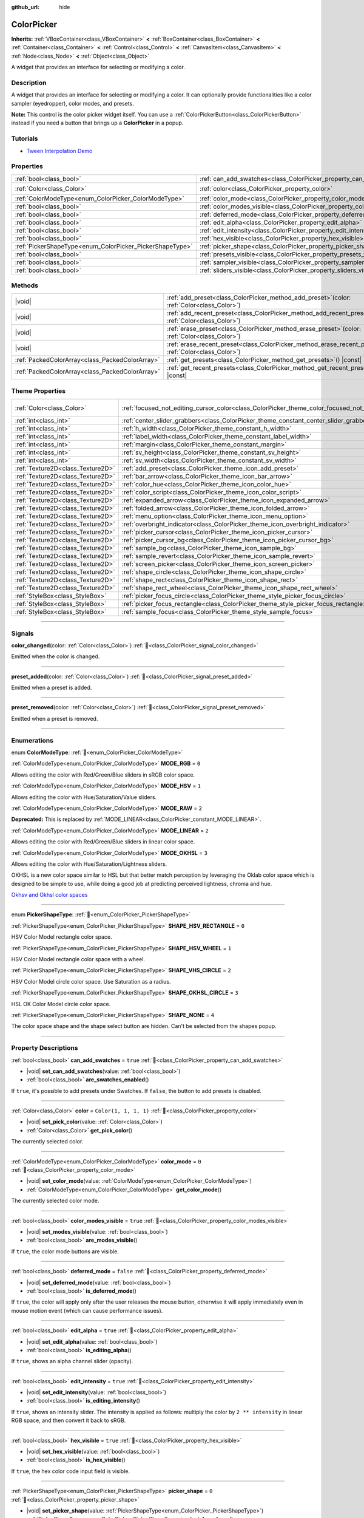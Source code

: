:github_url: hide

.. DO NOT EDIT THIS FILE!!!
.. Generated automatically from Godot engine sources.
.. Generator: https://github.com/godotengine/godot/tree/master/doc/tools/make_rst.py.
.. XML source: https://github.com/godotengine/godot/tree/master/doc/classes/ColorPicker.xml.

.. _class_ColorPicker:

ColorPicker
===========

**Inherits:** :ref:`VBoxContainer<class_VBoxContainer>` **<** :ref:`BoxContainer<class_BoxContainer>` **<** :ref:`Container<class_Container>` **<** :ref:`Control<class_Control>` **<** :ref:`CanvasItem<class_CanvasItem>` **<** :ref:`Node<class_Node>` **<** :ref:`Object<class_Object>`

A widget that provides an interface for selecting or modifying a color.

.. rst-class:: classref-introduction-group

Description
-----------

A widget that provides an interface for selecting or modifying a color. It can optionally provide functionalities like a color sampler (eyedropper), color modes, and presets.

\ **Note:** This control is the color picker widget itself. You can use a :ref:`ColorPickerButton<class_ColorPickerButton>` instead if you need a button that brings up a **ColorPicker** in a popup.

.. rst-class:: classref-introduction-group

Tutorials
---------

- `Tween Interpolation Demo <https://godotengine.org/asset-library/asset/2733>`__

.. rst-class:: classref-reftable-group

Properties
----------

.. table::
   :widths: auto

   +----------------------------------------------------------+----------------------------------------------------------------------------+-----------------------+
   | :ref:`bool<class_bool>`                                  | :ref:`can_add_swatches<class_ColorPicker_property_can_add_swatches>`       | ``true``              |
   +----------------------------------------------------------+----------------------------------------------------------------------------+-----------------------+
   | :ref:`Color<class_Color>`                                | :ref:`color<class_ColorPicker_property_color>`                             | ``Color(1, 1, 1, 1)`` |
   +----------------------------------------------------------+----------------------------------------------------------------------------+-----------------------+
   | :ref:`ColorModeType<enum_ColorPicker_ColorModeType>`     | :ref:`color_mode<class_ColorPicker_property_color_mode>`                   | ``0``                 |
   +----------------------------------------------------------+----------------------------------------------------------------------------+-----------------------+
   | :ref:`bool<class_bool>`                                  | :ref:`color_modes_visible<class_ColorPicker_property_color_modes_visible>` | ``true``              |
   +----------------------------------------------------------+----------------------------------------------------------------------------+-----------------------+
   | :ref:`bool<class_bool>`                                  | :ref:`deferred_mode<class_ColorPicker_property_deferred_mode>`             | ``false``             |
   +----------------------------------------------------------+----------------------------------------------------------------------------+-----------------------+
   | :ref:`bool<class_bool>`                                  | :ref:`edit_alpha<class_ColorPicker_property_edit_alpha>`                   | ``true``              |
   +----------------------------------------------------------+----------------------------------------------------------------------------+-----------------------+
   | :ref:`bool<class_bool>`                                  | :ref:`edit_intensity<class_ColorPicker_property_edit_intensity>`           | ``true``              |
   +----------------------------------------------------------+----------------------------------------------------------------------------+-----------------------+
   | :ref:`bool<class_bool>`                                  | :ref:`hex_visible<class_ColorPicker_property_hex_visible>`                 | ``true``              |
   +----------------------------------------------------------+----------------------------------------------------------------------------+-----------------------+
   | :ref:`PickerShapeType<enum_ColorPicker_PickerShapeType>` | :ref:`picker_shape<class_ColorPicker_property_picker_shape>`               | ``0``                 |
   +----------------------------------------------------------+----------------------------------------------------------------------------+-----------------------+
   | :ref:`bool<class_bool>`                                  | :ref:`presets_visible<class_ColorPicker_property_presets_visible>`         | ``true``              |
   +----------------------------------------------------------+----------------------------------------------------------------------------+-----------------------+
   | :ref:`bool<class_bool>`                                  | :ref:`sampler_visible<class_ColorPicker_property_sampler_visible>`         | ``true``              |
   +----------------------------------------------------------+----------------------------------------------------------------------------+-----------------------+
   | :ref:`bool<class_bool>`                                  | :ref:`sliders_visible<class_ColorPicker_property_sliders_visible>`         | ``true``              |
   +----------------------------------------------------------+----------------------------------------------------------------------------+-----------------------+

.. rst-class:: classref-reftable-group

Methods
-------

.. table::
   :widths: auto

   +-------------------------------------------------+-------------------------------------------------------------------------------------------------------------------+
   | |void|                                          | :ref:`add_preset<class_ColorPicker_method_add_preset>`\ (\ color\: :ref:`Color<class_Color>`\ )                   |
   +-------------------------------------------------+-------------------------------------------------------------------------------------------------------------------+
   | |void|                                          | :ref:`add_recent_preset<class_ColorPicker_method_add_recent_preset>`\ (\ color\: :ref:`Color<class_Color>`\ )     |
   +-------------------------------------------------+-------------------------------------------------------------------------------------------------------------------+
   | |void|                                          | :ref:`erase_preset<class_ColorPicker_method_erase_preset>`\ (\ color\: :ref:`Color<class_Color>`\ )               |
   +-------------------------------------------------+-------------------------------------------------------------------------------------------------------------------+
   | |void|                                          | :ref:`erase_recent_preset<class_ColorPicker_method_erase_recent_preset>`\ (\ color\: :ref:`Color<class_Color>`\ ) |
   +-------------------------------------------------+-------------------------------------------------------------------------------------------------------------------+
   | :ref:`PackedColorArray<class_PackedColorArray>` | :ref:`get_presets<class_ColorPicker_method_get_presets>`\ (\ ) |const|                                            |
   +-------------------------------------------------+-------------------------------------------------------------------------------------------------------------------+
   | :ref:`PackedColorArray<class_PackedColorArray>` | :ref:`get_recent_presets<class_ColorPicker_method_get_recent_presets>`\ (\ ) |const|                              |
   +-------------------------------------------------+-------------------------------------------------------------------------------------------------------------------+

.. rst-class:: classref-reftable-group

Theme Properties
----------------

.. table::
   :widths: auto

   +-----------------------------------+---------------------------------------------------------------------------------------------------------+---------------------------+
   | :ref:`Color<class_Color>`         | :ref:`focused_not_editing_cursor_color<class_ColorPicker_theme_color_focused_not_editing_cursor_color>` | ``Color(1, 1, 1, 0.275)`` |
   +-----------------------------------+---------------------------------------------------------------------------------------------------------+---------------------------+
   | :ref:`int<class_int>`             | :ref:`center_slider_grabbers<class_ColorPicker_theme_constant_center_slider_grabbers>`                  | ``1``                     |
   +-----------------------------------+---------------------------------------------------------------------------------------------------------+---------------------------+
   | :ref:`int<class_int>`             | :ref:`h_width<class_ColorPicker_theme_constant_h_width>`                                                | ``30``                    |
   +-----------------------------------+---------------------------------------------------------------------------------------------------------+---------------------------+
   | :ref:`int<class_int>`             | :ref:`label_width<class_ColorPicker_theme_constant_label_width>`                                        | ``10``                    |
   +-----------------------------------+---------------------------------------------------------------------------------------------------------+---------------------------+
   | :ref:`int<class_int>`             | :ref:`margin<class_ColorPicker_theme_constant_margin>`                                                  | ``4``                     |
   +-----------------------------------+---------------------------------------------------------------------------------------------------------+---------------------------+
   | :ref:`int<class_int>`             | :ref:`sv_height<class_ColorPicker_theme_constant_sv_height>`                                            | ``256``                   |
   +-----------------------------------+---------------------------------------------------------------------------------------------------------+---------------------------+
   | :ref:`int<class_int>`             | :ref:`sv_width<class_ColorPicker_theme_constant_sv_width>`                                              | ``256``                   |
   +-----------------------------------+---------------------------------------------------------------------------------------------------------+---------------------------+
   | :ref:`Texture2D<class_Texture2D>` | :ref:`add_preset<class_ColorPicker_theme_icon_add_preset>`                                              |                           |
   +-----------------------------------+---------------------------------------------------------------------------------------------------------+---------------------------+
   | :ref:`Texture2D<class_Texture2D>` | :ref:`bar_arrow<class_ColorPicker_theme_icon_bar_arrow>`                                                |                           |
   +-----------------------------------+---------------------------------------------------------------------------------------------------------+---------------------------+
   | :ref:`Texture2D<class_Texture2D>` | :ref:`color_hue<class_ColorPicker_theme_icon_color_hue>`                                                |                           |
   +-----------------------------------+---------------------------------------------------------------------------------------------------------+---------------------------+
   | :ref:`Texture2D<class_Texture2D>` | :ref:`color_script<class_ColorPicker_theme_icon_color_script>`                                          |                           |
   +-----------------------------------+---------------------------------------------------------------------------------------------------------+---------------------------+
   | :ref:`Texture2D<class_Texture2D>` | :ref:`expanded_arrow<class_ColorPicker_theme_icon_expanded_arrow>`                                      |                           |
   +-----------------------------------+---------------------------------------------------------------------------------------------------------+---------------------------+
   | :ref:`Texture2D<class_Texture2D>` | :ref:`folded_arrow<class_ColorPicker_theme_icon_folded_arrow>`                                          |                           |
   +-----------------------------------+---------------------------------------------------------------------------------------------------------+---------------------------+
   | :ref:`Texture2D<class_Texture2D>` | :ref:`menu_option<class_ColorPicker_theme_icon_menu_option>`                                            |                           |
   +-----------------------------------+---------------------------------------------------------------------------------------------------------+---------------------------+
   | :ref:`Texture2D<class_Texture2D>` | :ref:`overbright_indicator<class_ColorPicker_theme_icon_overbright_indicator>`                          |                           |
   +-----------------------------------+---------------------------------------------------------------------------------------------------------+---------------------------+
   | :ref:`Texture2D<class_Texture2D>` | :ref:`picker_cursor<class_ColorPicker_theme_icon_picker_cursor>`                                        |                           |
   +-----------------------------------+---------------------------------------------------------------------------------------------------------+---------------------------+
   | :ref:`Texture2D<class_Texture2D>` | :ref:`picker_cursor_bg<class_ColorPicker_theme_icon_picker_cursor_bg>`                                  |                           |
   +-----------------------------------+---------------------------------------------------------------------------------------------------------+---------------------------+
   | :ref:`Texture2D<class_Texture2D>` | :ref:`sample_bg<class_ColorPicker_theme_icon_sample_bg>`                                                |                           |
   +-----------------------------------+---------------------------------------------------------------------------------------------------------+---------------------------+
   | :ref:`Texture2D<class_Texture2D>` | :ref:`sample_revert<class_ColorPicker_theme_icon_sample_revert>`                                        |                           |
   +-----------------------------------+---------------------------------------------------------------------------------------------------------+---------------------------+
   | :ref:`Texture2D<class_Texture2D>` | :ref:`screen_picker<class_ColorPicker_theme_icon_screen_picker>`                                        |                           |
   +-----------------------------------+---------------------------------------------------------------------------------------------------------+---------------------------+
   | :ref:`Texture2D<class_Texture2D>` | :ref:`shape_circle<class_ColorPicker_theme_icon_shape_circle>`                                          |                           |
   +-----------------------------------+---------------------------------------------------------------------------------------------------------+---------------------------+
   | :ref:`Texture2D<class_Texture2D>` | :ref:`shape_rect<class_ColorPicker_theme_icon_shape_rect>`                                              |                           |
   +-----------------------------------+---------------------------------------------------------------------------------------------------------+---------------------------+
   | :ref:`Texture2D<class_Texture2D>` | :ref:`shape_rect_wheel<class_ColorPicker_theme_icon_shape_rect_wheel>`                                  |                           |
   +-----------------------------------+---------------------------------------------------------------------------------------------------------+---------------------------+
   | :ref:`StyleBox<class_StyleBox>`   | :ref:`picker_focus_circle<class_ColorPicker_theme_style_picker_focus_circle>`                           |                           |
   +-----------------------------------+---------------------------------------------------------------------------------------------------------+---------------------------+
   | :ref:`StyleBox<class_StyleBox>`   | :ref:`picker_focus_rectangle<class_ColorPicker_theme_style_picker_focus_rectangle>`                     |                           |
   +-----------------------------------+---------------------------------------------------------------------------------------------------------+---------------------------+
   | :ref:`StyleBox<class_StyleBox>`   | :ref:`sample_focus<class_ColorPicker_theme_style_sample_focus>`                                         |                           |
   +-----------------------------------+---------------------------------------------------------------------------------------------------------+---------------------------+

.. rst-class:: classref-section-separator

----

.. rst-class:: classref-descriptions-group

Signals
-------

.. _class_ColorPicker_signal_color_changed:

.. rst-class:: classref-signal

**color_changed**\ (\ color\: :ref:`Color<class_Color>`\ ) :ref:`🔗<class_ColorPicker_signal_color_changed>`

Emitted when the color is changed.

.. rst-class:: classref-item-separator

----

.. _class_ColorPicker_signal_preset_added:

.. rst-class:: classref-signal

**preset_added**\ (\ color\: :ref:`Color<class_Color>`\ ) :ref:`🔗<class_ColorPicker_signal_preset_added>`

Emitted when a preset is added.

.. rst-class:: classref-item-separator

----

.. _class_ColorPicker_signal_preset_removed:

.. rst-class:: classref-signal

**preset_removed**\ (\ color\: :ref:`Color<class_Color>`\ ) :ref:`🔗<class_ColorPicker_signal_preset_removed>`

Emitted when a preset is removed.

.. rst-class:: classref-section-separator

----

.. rst-class:: classref-descriptions-group

Enumerations
------------

.. _enum_ColorPicker_ColorModeType:

.. rst-class:: classref-enumeration

enum **ColorModeType**: :ref:`🔗<enum_ColorPicker_ColorModeType>`

.. _class_ColorPicker_constant_MODE_RGB:

.. rst-class:: classref-enumeration-constant

:ref:`ColorModeType<enum_ColorPicker_ColorModeType>` **MODE_RGB** = ``0``

Allows editing the color with Red/Green/Blue sliders in sRGB color space.

.. _class_ColorPicker_constant_MODE_HSV:

.. rst-class:: classref-enumeration-constant

:ref:`ColorModeType<enum_ColorPicker_ColorModeType>` **MODE_HSV** = ``1``

Allows editing the color with Hue/Saturation/Value sliders.

.. _class_ColorPicker_constant_MODE_RAW:

.. rst-class:: classref-enumeration-constant

:ref:`ColorModeType<enum_ColorPicker_ColorModeType>` **MODE_RAW** = ``2``

**Deprecated:** This is replaced by :ref:`MODE_LINEAR<class_ColorPicker_constant_MODE_LINEAR>`.



.. _class_ColorPicker_constant_MODE_LINEAR:

.. rst-class:: classref-enumeration-constant

:ref:`ColorModeType<enum_ColorPicker_ColorModeType>` **MODE_LINEAR** = ``2``

Allows editing the color with Red/Green/Blue sliders in linear color space.

.. _class_ColorPicker_constant_MODE_OKHSL:

.. rst-class:: classref-enumeration-constant

:ref:`ColorModeType<enum_ColorPicker_ColorModeType>` **MODE_OKHSL** = ``3``

Allows editing the color with Hue/Saturation/Lightness sliders.

OKHSL is a new color space similar to HSL but that better match perception by leveraging the Oklab color space which is designed to be simple to use, while doing a good job at predicting perceived lightness, chroma and hue.

\ `Okhsv and Okhsl color spaces <https://bottosson.github.io/posts/colorpicker/>`__

.. rst-class:: classref-item-separator

----

.. _enum_ColorPicker_PickerShapeType:

.. rst-class:: classref-enumeration

enum **PickerShapeType**: :ref:`🔗<enum_ColorPicker_PickerShapeType>`

.. _class_ColorPicker_constant_SHAPE_HSV_RECTANGLE:

.. rst-class:: classref-enumeration-constant

:ref:`PickerShapeType<enum_ColorPicker_PickerShapeType>` **SHAPE_HSV_RECTANGLE** = ``0``

HSV Color Model rectangle color space.

.. _class_ColorPicker_constant_SHAPE_HSV_WHEEL:

.. rst-class:: classref-enumeration-constant

:ref:`PickerShapeType<enum_ColorPicker_PickerShapeType>` **SHAPE_HSV_WHEEL** = ``1``

HSV Color Model rectangle color space with a wheel.

.. _class_ColorPicker_constant_SHAPE_VHS_CIRCLE:

.. rst-class:: classref-enumeration-constant

:ref:`PickerShapeType<enum_ColorPicker_PickerShapeType>` **SHAPE_VHS_CIRCLE** = ``2``

HSV Color Model circle color space. Use Saturation as a radius.

.. _class_ColorPicker_constant_SHAPE_OKHSL_CIRCLE:

.. rst-class:: classref-enumeration-constant

:ref:`PickerShapeType<enum_ColorPicker_PickerShapeType>` **SHAPE_OKHSL_CIRCLE** = ``3``

HSL OK Color Model circle color space.

.. _class_ColorPicker_constant_SHAPE_NONE:

.. rst-class:: classref-enumeration-constant

:ref:`PickerShapeType<enum_ColorPicker_PickerShapeType>` **SHAPE_NONE** = ``4``

The color space shape and the shape select button are hidden. Can't be selected from the shapes popup.

.. rst-class:: classref-section-separator

----

.. rst-class:: classref-descriptions-group

Property Descriptions
---------------------

.. _class_ColorPicker_property_can_add_swatches:

.. rst-class:: classref-property

:ref:`bool<class_bool>` **can_add_swatches** = ``true`` :ref:`🔗<class_ColorPicker_property_can_add_swatches>`

.. rst-class:: classref-property-setget

- |void| **set_can_add_swatches**\ (\ value\: :ref:`bool<class_bool>`\ )
- :ref:`bool<class_bool>` **are_swatches_enabled**\ (\ )

If ``true``, it's possible to add presets under Swatches. If ``false``, the button to add presets is disabled.

.. rst-class:: classref-item-separator

----

.. _class_ColorPicker_property_color:

.. rst-class:: classref-property

:ref:`Color<class_Color>` **color** = ``Color(1, 1, 1, 1)`` :ref:`🔗<class_ColorPicker_property_color>`

.. rst-class:: classref-property-setget

- |void| **set_pick_color**\ (\ value\: :ref:`Color<class_Color>`\ )
- :ref:`Color<class_Color>` **get_pick_color**\ (\ )

The currently selected color.

.. rst-class:: classref-item-separator

----

.. _class_ColorPicker_property_color_mode:

.. rst-class:: classref-property

:ref:`ColorModeType<enum_ColorPicker_ColorModeType>` **color_mode** = ``0`` :ref:`🔗<class_ColorPicker_property_color_mode>`

.. rst-class:: classref-property-setget

- |void| **set_color_mode**\ (\ value\: :ref:`ColorModeType<enum_ColorPicker_ColorModeType>`\ )
- :ref:`ColorModeType<enum_ColorPicker_ColorModeType>` **get_color_mode**\ (\ )

The currently selected color mode.

.. rst-class:: classref-item-separator

----

.. _class_ColorPicker_property_color_modes_visible:

.. rst-class:: classref-property

:ref:`bool<class_bool>` **color_modes_visible** = ``true`` :ref:`🔗<class_ColorPicker_property_color_modes_visible>`

.. rst-class:: classref-property-setget

- |void| **set_modes_visible**\ (\ value\: :ref:`bool<class_bool>`\ )
- :ref:`bool<class_bool>` **are_modes_visible**\ (\ )

If ``true``, the color mode buttons are visible.

.. rst-class:: classref-item-separator

----

.. _class_ColorPicker_property_deferred_mode:

.. rst-class:: classref-property

:ref:`bool<class_bool>` **deferred_mode** = ``false`` :ref:`🔗<class_ColorPicker_property_deferred_mode>`

.. rst-class:: classref-property-setget

- |void| **set_deferred_mode**\ (\ value\: :ref:`bool<class_bool>`\ )
- :ref:`bool<class_bool>` **is_deferred_mode**\ (\ )

If ``true``, the color will apply only after the user releases the mouse button, otherwise it will apply immediately even in mouse motion event (which can cause performance issues).

.. rst-class:: classref-item-separator

----

.. _class_ColorPicker_property_edit_alpha:

.. rst-class:: classref-property

:ref:`bool<class_bool>` **edit_alpha** = ``true`` :ref:`🔗<class_ColorPicker_property_edit_alpha>`

.. rst-class:: classref-property-setget

- |void| **set_edit_alpha**\ (\ value\: :ref:`bool<class_bool>`\ )
- :ref:`bool<class_bool>` **is_editing_alpha**\ (\ )

If ``true``, shows an alpha channel slider (opacity).

.. rst-class:: classref-item-separator

----

.. _class_ColorPicker_property_edit_intensity:

.. rst-class:: classref-property

:ref:`bool<class_bool>` **edit_intensity** = ``true`` :ref:`🔗<class_ColorPicker_property_edit_intensity>`

.. rst-class:: classref-property-setget

- |void| **set_edit_intensity**\ (\ value\: :ref:`bool<class_bool>`\ )
- :ref:`bool<class_bool>` **is_editing_intensity**\ (\ )

If ``true``, shows an intensity slider. The intensity is applied as follows: multiply the color by ``2 ** intensity`` in linear RGB space, and then convert it back to sRGB.

.. rst-class:: classref-item-separator

----

.. _class_ColorPicker_property_hex_visible:

.. rst-class:: classref-property

:ref:`bool<class_bool>` **hex_visible** = ``true`` :ref:`🔗<class_ColorPicker_property_hex_visible>`

.. rst-class:: classref-property-setget

- |void| **set_hex_visible**\ (\ value\: :ref:`bool<class_bool>`\ )
- :ref:`bool<class_bool>` **is_hex_visible**\ (\ )

If ``true``, the hex color code input field is visible.

.. rst-class:: classref-item-separator

----

.. _class_ColorPicker_property_picker_shape:

.. rst-class:: classref-property

:ref:`PickerShapeType<enum_ColorPicker_PickerShapeType>` **picker_shape** = ``0`` :ref:`🔗<class_ColorPicker_property_picker_shape>`

.. rst-class:: classref-property-setget

- |void| **set_picker_shape**\ (\ value\: :ref:`PickerShapeType<enum_ColorPicker_PickerShapeType>`\ )
- :ref:`PickerShapeType<enum_ColorPicker_PickerShapeType>` **get_picker_shape**\ (\ )

The shape of the color space view.

.. rst-class:: classref-item-separator

----

.. _class_ColorPicker_property_presets_visible:

.. rst-class:: classref-property

:ref:`bool<class_bool>` **presets_visible** = ``true`` :ref:`🔗<class_ColorPicker_property_presets_visible>`

.. rst-class:: classref-property-setget

- |void| **set_presets_visible**\ (\ value\: :ref:`bool<class_bool>`\ )
- :ref:`bool<class_bool>` **are_presets_visible**\ (\ )

If ``true``, the Swatches and Recent Colors presets are visible.

.. rst-class:: classref-item-separator

----

.. _class_ColorPicker_property_sampler_visible:

.. rst-class:: classref-property

:ref:`bool<class_bool>` **sampler_visible** = ``true`` :ref:`🔗<class_ColorPicker_property_sampler_visible>`

.. rst-class:: classref-property-setget

- |void| **set_sampler_visible**\ (\ value\: :ref:`bool<class_bool>`\ )
- :ref:`bool<class_bool>` **is_sampler_visible**\ (\ )

If ``true``, the color sampler and color preview are visible.

.. rst-class:: classref-item-separator

----

.. _class_ColorPicker_property_sliders_visible:

.. rst-class:: classref-property

:ref:`bool<class_bool>` **sliders_visible** = ``true`` :ref:`🔗<class_ColorPicker_property_sliders_visible>`

.. rst-class:: classref-property-setget

- |void| **set_sliders_visible**\ (\ value\: :ref:`bool<class_bool>`\ )
- :ref:`bool<class_bool>` **are_sliders_visible**\ (\ )

If ``true``, the color sliders are visible.

.. rst-class:: classref-section-separator

----

.. rst-class:: classref-descriptions-group

Method Descriptions
-------------------

.. _class_ColorPicker_method_add_preset:

.. rst-class:: classref-method

|void| **add_preset**\ (\ color\: :ref:`Color<class_Color>`\ ) :ref:`🔗<class_ColorPicker_method_add_preset>`

Adds the given color to a list of color presets. The presets are displayed in the color picker and the user will be able to select them.

\ **Note:** The presets list is only for *this* color picker.

.. rst-class:: classref-item-separator

----

.. _class_ColorPicker_method_add_recent_preset:

.. rst-class:: classref-method

|void| **add_recent_preset**\ (\ color\: :ref:`Color<class_Color>`\ ) :ref:`🔗<class_ColorPicker_method_add_recent_preset>`

Adds the given color to a list of color recent presets so that it can be picked later. Recent presets are the colors that were picked recently, a new preset is automatically created and added to recent presets when you pick a new color.

\ **Note:** The recent presets list is only for *this* color picker.

.. rst-class:: classref-item-separator

----

.. _class_ColorPicker_method_erase_preset:

.. rst-class:: classref-method

|void| **erase_preset**\ (\ color\: :ref:`Color<class_Color>`\ ) :ref:`🔗<class_ColorPicker_method_erase_preset>`

Removes the given color from the list of color presets of this color picker.

.. rst-class:: classref-item-separator

----

.. _class_ColorPicker_method_erase_recent_preset:

.. rst-class:: classref-method

|void| **erase_recent_preset**\ (\ color\: :ref:`Color<class_Color>`\ ) :ref:`🔗<class_ColorPicker_method_erase_recent_preset>`

Removes the given color from the list of color recent presets of this color picker.

.. rst-class:: classref-item-separator

----

.. _class_ColorPicker_method_get_presets:

.. rst-class:: classref-method

:ref:`PackedColorArray<class_PackedColorArray>` **get_presets**\ (\ ) |const| :ref:`🔗<class_ColorPicker_method_get_presets>`

Returns the list of colors in the presets of the color picker.

.. rst-class:: classref-item-separator

----

.. _class_ColorPicker_method_get_recent_presets:

.. rst-class:: classref-method

:ref:`PackedColorArray<class_PackedColorArray>` **get_recent_presets**\ (\ ) |const| :ref:`🔗<class_ColorPicker_method_get_recent_presets>`

Returns the list of colors in the recent presets of the color picker.

.. rst-class:: classref-section-separator

----

.. rst-class:: classref-descriptions-group

Theme Property Descriptions
---------------------------

.. _class_ColorPicker_theme_color_focused_not_editing_cursor_color:

.. rst-class:: classref-themeproperty

:ref:`Color<class_Color>` **focused_not_editing_cursor_color** = ``Color(1, 1, 1, 0.275)`` :ref:`🔗<class_ColorPicker_theme_color_focused_not_editing_cursor_color>`

Color of rectangle or circle drawn when a picker shape part is focused but not editable via keyboard or joypad. Displayed *over* the picker shape, so a partially transparent color should be used to ensure the picker shape remains visible.

.. rst-class:: classref-item-separator

----

.. _class_ColorPicker_theme_constant_center_slider_grabbers:

.. rst-class:: classref-themeproperty

:ref:`int<class_int>` **center_slider_grabbers** = ``1`` :ref:`🔗<class_ColorPicker_theme_constant_center_slider_grabbers>`

Overrides the :ref:`Slider.center_grabber<class_Slider_theme_constant_center_grabber>` theme property of the sliders.

.. rst-class:: classref-item-separator

----

.. _class_ColorPicker_theme_constant_h_width:

.. rst-class:: classref-themeproperty

:ref:`int<class_int>` **h_width** = ``30`` :ref:`🔗<class_ColorPicker_theme_constant_h_width>`

The width of the hue selection slider.

.. rst-class:: classref-item-separator

----

.. _class_ColorPicker_theme_constant_label_width:

.. rst-class:: classref-themeproperty

:ref:`int<class_int>` **label_width** = ``10`` :ref:`🔗<class_ColorPicker_theme_constant_label_width>`

The minimum width of the color labels next to sliders.

.. rst-class:: classref-item-separator

----

.. _class_ColorPicker_theme_constant_margin:

.. rst-class:: classref-themeproperty

:ref:`int<class_int>` **margin** = ``4`` :ref:`🔗<class_ColorPicker_theme_constant_margin>`

The margin around the **ColorPicker**.

.. rst-class:: classref-item-separator

----

.. _class_ColorPicker_theme_constant_sv_height:

.. rst-class:: classref-themeproperty

:ref:`int<class_int>` **sv_height** = ``256`` :ref:`🔗<class_ColorPicker_theme_constant_sv_height>`

The height of the saturation-value selection box.

.. rst-class:: classref-item-separator

----

.. _class_ColorPicker_theme_constant_sv_width:

.. rst-class:: classref-themeproperty

:ref:`int<class_int>` **sv_width** = ``256`` :ref:`🔗<class_ColorPicker_theme_constant_sv_width>`

The width of the saturation-value selection box.

.. rst-class:: classref-item-separator

----

.. _class_ColorPicker_theme_icon_add_preset:

.. rst-class:: classref-themeproperty

:ref:`Texture2D<class_Texture2D>` **add_preset** :ref:`🔗<class_ColorPicker_theme_icon_add_preset>`

The icon for the "Add Preset" button.

.. rst-class:: classref-item-separator

----

.. _class_ColorPicker_theme_icon_bar_arrow:

.. rst-class:: classref-themeproperty

:ref:`Texture2D<class_Texture2D>` **bar_arrow** :ref:`🔗<class_ColorPicker_theme_icon_bar_arrow>`

The texture for the arrow grabber.

.. rst-class:: classref-item-separator

----

.. _class_ColorPicker_theme_icon_color_hue:

.. rst-class:: classref-themeproperty

:ref:`Texture2D<class_Texture2D>` **color_hue** :ref:`🔗<class_ColorPicker_theme_icon_color_hue>`

Custom texture for the hue selection slider on the right.

.. rst-class:: classref-item-separator

----

.. _class_ColorPicker_theme_icon_color_script:

.. rst-class:: classref-themeproperty

:ref:`Texture2D<class_Texture2D>` **color_script** :ref:`🔗<class_ColorPicker_theme_icon_color_script>`

The icon for the button that switches color text to hexadecimal.

.. rst-class:: classref-item-separator

----

.. _class_ColorPicker_theme_icon_expanded_arrow:

.. rst-class:: classref-themeproperty

:ref:`Texture2D<class_Texture2D>` **expanded_arrow** :ref:`🔗<class_ColorPicker_theme_icon_expanded_arrow>`

The icon for color preset drop down menu when expanded.

.. rst-class:: classref-item-separator

----

.. _class_ColorPicker_theme_icon_folded_arrow:

.. rst-class:: classref-themeproperty

:ref:`Texture2D<class_Texture2D>` **folded_arrow** :ref:`🔗<class_ColorPicker_theme_icon_folded_arrow>`

The icon for color preset drop down menu when folded.

.. rst-class:: classref-item-separator

----

.. _class_ColorPicker_theme_icon_menu_option:

.. rst-class:: classref-themeproperty

:ref:`Texture2D<class_Texture2D>` **menu_option** :ref:`🔗<class_ColorPicker_theme_icon_menu_option>`

The icon for color preset option menu.

.. rst-class:: classref-item-separator

----

.. _class_ColorPicker_theme_icon_overbright_indicator:

.. rst-class:: classref-themeproperty

:ref:`Texture2D<class_Texture2D>` **overbright_indicator** :ref:`🔗<class_ColorPicker_theme_icon_overbright_indicator>`

The indicator used to signalize that the color value is outside the 0-1 range.

.. rst-class:: classref-item-separator

----

.. _class_ColorPicker_theme_icon_picker_cursor:

.. rst-class:: classref-themeproperty

:ref:`Texture2D<class_Texture2D>` **picker_cursor** :ref:`🔗<class_ColorPicker_theme_icon_picker_cursor>`

The image displayed over the color box/circle (depending on the :ref:`picker_shape<class_ColorPicker_property_picker_shape>`), marking the currently selected color.

.. rst-class:: classref-item-separator

----

.. _class_ColorPicker_theme_icon_picker_cursor_bg:

.. rst-class:: classref-themeproperty

:ref:`Texture2D<class_Texture2D>` **picker_cursor_bg** :ref:`🔗<class_ColorPicker_theme_icon_picker_cursor_bg>`

The fill image displayed behind the picker cursor.

.. rst-class:: classref-item-separator

----

.. _class_ColorPicker_theme_icon_sample_bg:

.. rst-class:: classref-themeproperty

:ref:`Texture2D<class_Texture2D>` **sample_bg** :ref:`🔗<class_ColorPicker_theme_icon_sample_bg>`

Background panel for the color preview box (visible when the color is translucent).

.. rst-class:: classref-item-separator

----

.. _class_ColorPicker_theme_icon_sample_revert:

.. rst-class:: classref-themeproperty

:ref:`Texture2D<class_Texture2D>` **sample_revert** :ref:`🔗<class_ColorPicker_theme_icon_sample_revert>`

The icon for the revert button (visible on the middle of the "old" color when it differs from the currently selected color). This icon is modulated with a dark color if the "old" color is bright enough, so the icon should be bright to ensure visibility in both scenarios.

.. rst-class:: classref-item-separator

----

.. _class_ColorPicker_theme_icon_screen_picker:

.. rst-class:: classref-themeproperty

:ref:`Texture2D<class_Texture2D>` **screen_picker** :ref:`🔗<class_ColorPicker_theme_icon_screen_picker>`

The icon for the screen color picker button.

.. rst-class:: classref-item-separator

----

.. _class_ColorPicker_theme_icon_shape_circle:

.. rst-class:: classref-themeproperty

:ref:`Texture2D<class_Texture2D>` **shape_circle** :ref:`🔗<class_ColorPicker_theme_icon_shape_circle>`

The icon for circular picker shapes.

.. rst-class:: classref-item-separator

----

.. _class_ColorPicker_theme_icon_shape_rect:

.. rst-class:: classref-themeproperty

:ref:`Texture2D<class_Texture2D>` **shape_rect** :ref:`🔗<class_ColorPicker_theme_icon_shape_rect>`

The icon for rectangular picker shapes.

.. rst-class:: classref-item-separator

----

.. _class_ColorPicker_theme_icon_shape_rect_wheel:

.. rst-class:: classref-themeproperty

:ref:`Texture2D<class_Texture2D>` **shape_rect_wheel** :ref:`🔗<class_ColorPicker_theme_icon_shape_rect_wheel>`

The icon for rectangular wheel picker shapes.

.. rst-class:: classref-item-separator

----

.. _class_ColorPicker_theme_style_picker_focus_circle:

.. rst-class:: classref-themeproperty

:ref:`StyleBox<class_StyleBox>` **picker_focus_circle** :ref:`🔗<class_ColorPicker_theme_style_picker_focus_circle>`

The :ref:`StyleBox<class_StyleBox>` used when the circle-shaped part of the picker is focused. Displayed *over* the picker shape, so a partially transparent :ref:`StyleBox<class_StyleBox>` should be used to ensure the picker shape remains visible. A :ref:`StyleBox<class_StyleBox>` that represents an outline or an underline works well for this purpose. To disable the focus visual effect, assign a :ref:`StyleBoxEmpty<class_StyleBoxEmpty>` resource. Note that disabling the focus visual effect will harm keyboard/controller navigation usability, so this is not recommended for accessibility reasons.

.. rst-class:: classref-item-separator

----

.. _class_ColorPicker_theme_style_picker_focus_rectangle:

.. rst-class:: classref-themeproperty

:ref:`StyleBox<class_StyleBox>` **picker_focus_rectangle** :ref:`🔗<class_ColorPicker_theme_style_picker_focus_rectangle>`

The :ref:`StyleBox<class_StyleBox>` used when the rectangle-shaped part of the picker is focused. Displayed *over* the picker shape, so a partially transparent :ref:`StyleBox<class_StyleBox>` should be used to ensure the picker shape remains visible. A :ref:`StyleBox<class_StyleBox>` that represents an outline or an underline works well for this purpose. To disable the focus visual effect, assign a :ref:`StyleBoxEmpty<class_StyleBoxEmpty>` resource. Note that disabling the focus visual effect will harm keyboard/controller navigation usability, so this is not recommended for accessibility reasons.

.. rst-class:: classref-item-separator

----

.. _class_ColorPicker_theme_style_sample_focus:

.. rst-class:: classref-themeproperty

:ref:`StyleBox<class_StyleBox>` **sample_focus** :ref:`🔗<class_ColorPicker_theme_style_sample_focus>`

The :ref:`StyleBox<class_StyleBox>` used for the old color sample part when it is focused. Displayed *over* the sample, so a partially transparent :ref:`StyleBox<class_StyleBox>` should be used to ensure the picker shape remains visible. A :ref:`StyleBox<class_StyleBox>` that represents an outline or an underline works well for this purpose. To disable the focus visual effect, assign a :ref:`StyleBoxEmpty<class_StyleBoxEmpty>` resource. Note that disabling the focus visual effect will harm keyboard/controller navigation usability, so this is not recommended for accessibility reasons.

.. |virtual| replace:: :abbr:`virtual (This method should typically be overridden by the user to have any effect.)`
.. |required| replace:: :abbr:`required (This method is required to be overridden when extending its base class.)`
.. |const| replace:: :abbr:`const (This method has no side effects. It doesn't modify any of the instance's member variables.)`
.. |vararg| replace:: :abbr:`vararg (This method accepts any number of arguments after the ones described here.)`
.. |constructor| replace:: :abbr:`constructor (This method is used to construct a type.)`
.. |static| replace:: :abbr:`static (This method doesn't need an instance to be called, so it can be called directly using the class name.)`
.. |operator| replace:: :abbr:`operator (This method describes a valid operator to use with this type as left-hand operand.)`
.. |bitfield| replace:: :abbr:`BitField (This value is an integer composed as a bitmask of the following flags.)`
.. |void| replace:: :abbr:`void (No return value.)`
